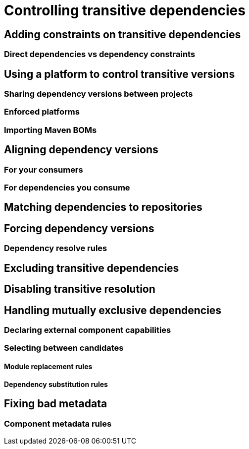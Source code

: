 [[controlling-transitive-dependencies]]
= Controlling transitive dependencies

[[adding-constraints-transitive-deps]]
== Adding constraints on transitive dependencies

[[direct-vs-transitive-deps]]
=== Direct dependencies vs dependency constraints

[[using-platform-to-control-transitive-deps]]
== Using a platform to control transitive versions

[[sharing-dep-versions-between-projects]]
=== Sharing dependency versions between projects

[[enforced-platforms]]
=== Enforced platforms

[[importing-maven-boms]]
=== Importing Maven BOMs

[[aligning-dep-versions]]
== Aligning dependency versions

[[aligning-for-consumers]]
=== For your consumers

[[aligning-for-your-deps]]
=== For dependencies you consume

[[matching-dependencies-to-repos]]
== Matching dependencies to repositories

[[forcing-dependency-versions]]
== Forcing dependency versions

[[dependency-resolve-rules]]
=== Dependency resolve rules

[[excluding-transitive-deps]]
== Excluding transitive dependencies

[[disabling-transitive-resolution]]
== Disabling transitive resolution

[[handling-mutually-exclusive-deps]]
== Handling mutually exclusive dependencies

[[declaring-external-component-capabilities]]
=== Declaring external component capabilities

[[selecting-between-candidates]]
=== Selecting between candidates

[[module-replacement-rules]]
==== Module replacement rules

[[dependency-substitution-rules]]
==== Dependency substitution rules

[[fixing-bad-metadata]]
== Fixing bad metadata

[[component-metadata-rules]]
=== Component metadata rules
